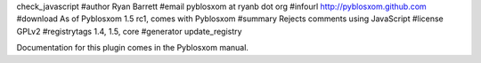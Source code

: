 check_javascript
#author Ryan Barrett
#email pyblosxom at ryanb dot org
#infourl http://pyblosxom.github.com
#download As of Pyblosxom 1.5 rc1, comes with Pyblosxom
#summary Rejects comments using JavaScript
#license GPLv2
#registrytags 1.4, 1.5, core
#generator update_registry

Documentation for this plugin comes in the Pyblosxom manual.
